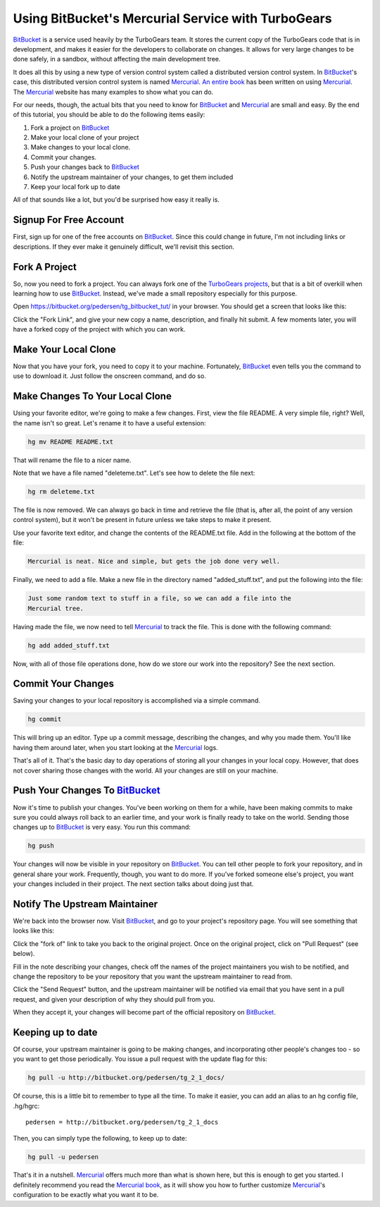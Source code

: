 .. _bitbucket_tutorial:

Using BitBucket's Mercurial Service with TurboGears
===================================================

BitBucket_ is a service used heavily by the TurboGears team. It stores the
current copy of the TurboGears code that is in development, and makes it
easier for the developers to collaborate on changes. It allows for very
large changes to be done safely, in a sandbox, without affecting the main
development tree.

It does all this by using a new type of version control system called a
distributed version control system. In BitBucket_'s case, this distributed
version control system is named Mercurial_. `An entire book`_ has been
written on using Mercurial_. The Mercurial_ website has many examples to
show what you can do.

For our needs, though, the actual bits that you need to know for BitBucket_
and Mercurial_ are small and easy. By the end of this tutorial, you should
be able to do the following items easily:

1. Fork a project on BitBucket_

2. Make your local clone of your project

3. Make changes to your local clone.

4. Commit your changes.

5. Push your changes back to BitBucket_

6. Notify the upstream maintainer of your changes, to get them included

7. Keep your local fork up to date

All of that sounds like a lot, but you'd be surprised how easy it really
is.

Signup For Free Account
-----------------------
First, sign up for one of the free accounts on BitBucket_. Since this could
change in future, I'm not including links or descriptions. If they ever
make it genuinely difficult, we'll revisit this section.

Fork A Project
--------------
So, now you need to fork a project. You can always fork one of the
`TurboGears projects`_, but that is a bit of overkill when learning how to
use BitBucket_. Instead, we've made a small repository especially for this
purpose.

Open https://bitbucket.org/pedersen/tg_bitbucket_tut/ in your browser. You
should get a screen that looks like this:

.. image:: images/bitbucket/prefork.png

Click the "Fork Link", and give your new copy a name, description, and
finally hit submit. A few moments later, you will have a forked copy of the
project with which you can work.

Make Your Local Clone
---------------------

Now that you have your fork, you need to copy it to your machine.
Fortunately, BitBucket_ even tells you the command to use to download it.
Just follow the onscreen command, and do so.

.. image:: images/bitbucket/hgclone.png

Make Changes To Your Local Clone
--------------------------------

Using your favorite editor, we're going to make a few changes. First, view
the file README. A very simple file, right? Well, the name isn't so great.
Let's rename it to have a useful extension:

.. code-block:: bash

   hg mv README README.txt

That will rename the file to a nicer name.

Note that we have a file named "deleteme.txt". Let's see how to delete the
file next:

.. code-block:: bash

   hg rm deleteme.txt

The file is now removed. We can always go back in time and retrieve the
file (that is, after all, the point of any version control system), but it
won't be present in future unless we take steps to make it present.

Use your favorite text editor, and change the contents of the README.txt
file. Add in the following at the bottom of the file:

.. code-block:: bash

   Mercurial is neat. Nice and simple, but gets the job done very well.

Finally, we need to add a file. Make a new file in the directory named
"added_stuff.txt", and put the following into the file:

.. code-block:: bash

   Just some random text to stuff in a file, so we can add a file into the
   Mercurial tree.

Having made the file, we now need to tell Mercurial_ to track the
file. This is done with the following command:

.. code-block:: bash

   hg add added_stuff.txt

Now, with all of those file operations done, how do we store our work into
the repository? See the next section.

Commit Your Changes
-------------------

Saving your changes to your local repository is accomplished via a simple
command.

.. code-block:: bash

   hg commit

This will bring up an editor. Type up a commit message, describing the
changes, and why you made them. You'll like having them around later, when
you start looking at the Mercurial_ logs.

That's all of it. That's the basic day to day operations of storing all
your changes in your local copy. However, that does not cover sharing those
changes with the world. All your changes are still on your machine.

Push Your Changes To BitBucket_
-------------------------------

Now it's time to publish your changes. You've been working on them for a
while, have been making commits to make sure you could always roll back to
an earlier time, and your work is finally ready to take on the world.
Sending those changes up to BitBucket_ is very easy. You run this command:

.. code-block:: bash

   hg push

Your changes will now be visible in your repository on BitBucket_. You can
tell other people to fork your repository, and in general share your work.
Frequently, though, you want to do more. If you've forked someone else's
project, you want your changes included in their project. The next section
talks about doing just that.

Notify The Upstream Maintainer
------------------------------

We're back into the browser now. Visit BitBucket_, and go to your project's
repository page. You will see something that looks like this:

.. image:: images/bitbucket/forkof.png

Click the "fork of" link to take you back to the original project. Once on
the original project, click on "Pull Request" (see below).

.. image:: images/bitbucket/pullrequest.png

Fill in the note describing your changes, check off the names of the
project maintainers you wish to be notified, and change the repository to
be your repository that you want the upstream maintainer to read from.

.. image:: images/bitbucket/pullform.png

Click the "Send Request" button, and the upstream maintainer will be
notified via email that you have sent in a pull request, and given your
description of why they should pull from you.

When they accept it, your changes will become part of the official
repository on BitBucket_.

Keeping up to date
-------------------

Of course, your upstream maintainer is going to be making changes, and
incorporating other people's changes too - so you want to get those 
periodically.    You issue a pull request with the update flag for this:

.. code-block:: bash

    hg pull -u http://bitbucket.org/pedersen/tg_2_1_docs/

Of course, this is a little bit to remember to type all the time.   To make
it easier, you can add an alias to an hg config file, .hg/hgrc::
    
     pedersen = http://bitbucket.org/pedersen/tg_2_1_docs

Then, you can simply type the following, to keep up to date:

.. code-block:: bash

    hg pull -u pedersen



That's it in a nutshell. Mercurial_ offers much more than what is shown
here, but this is enough to get you started. I definitely recommend you
read the `Mercurial book`_, as it will show you how to further customize
Mercurial_'s configuration to be exactly what you want it to be.

.. _BitBucket: http://www.bitbucket.org/

.. _Mercurial: http://mercurial.selenic.com/wiki/

.. _`An entire book`: http://hgbook.red-bean.com/

.. _`Mercurial book`: http://hgbook.red-bean.com/

.. _`TurboGears projects`: http://bitbucket.org/mramm/
